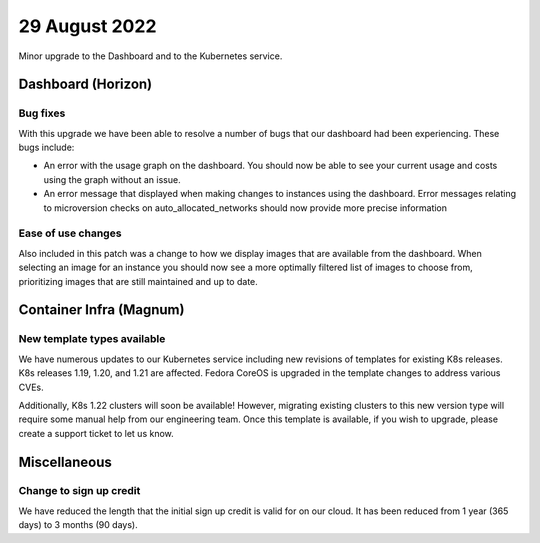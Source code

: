 #################
29 August 2022
#################

Minor upgrade to the Dashboard and to the Kubernetes service.

*******************
Dashboard (Horizon)
*******************

Bug fixes
=========

With this upgrade we have been able to resolve a number of bugs that our
dashboard had been experiencing. These bugs include:

- An error with the usage graph on the dashboard. You should
  now be able to see your current usage and costs using the graph without an
  issue.
- An error message that displayed when making changes to instances using
  the dashboard. Error messages relating to microversion checks on
  auto_allocated_networks should now provide more precise information

Ease of use changes
===================

Also included in this patch was a change to how we display images that are
available from the dashboard. When selecting an image for an instance you
should now see a more optimally filtered list of images to choose from,
prioritizing images that are still maintained and up to date.

************************
Container Infra (Magnum)
************************

New template types available
============================

We have numerous updates to our Kubernetes service including new revisions of templates
for existing K8s releases. K8s releases 1.19, 1.20, and 1.21 are affected. Fedora CoreOS is
upgraded in the template changes to address various CVEs.

Additionally, K8s 1.22 clusters will soon be available! However, migrating existing clusters to
this new version type will require some manual help from our engineering team. Once this
template is available, if you wish to upgrade, please create a support ticket to let us know.

***********************
Miscellaneous
***********************

Change to sign up credit
========================

We have reduced the length that the initial sign up credit is valid for on
our cloud. It has been reduced from 1 year (365 days) to 3 months (90 days).
